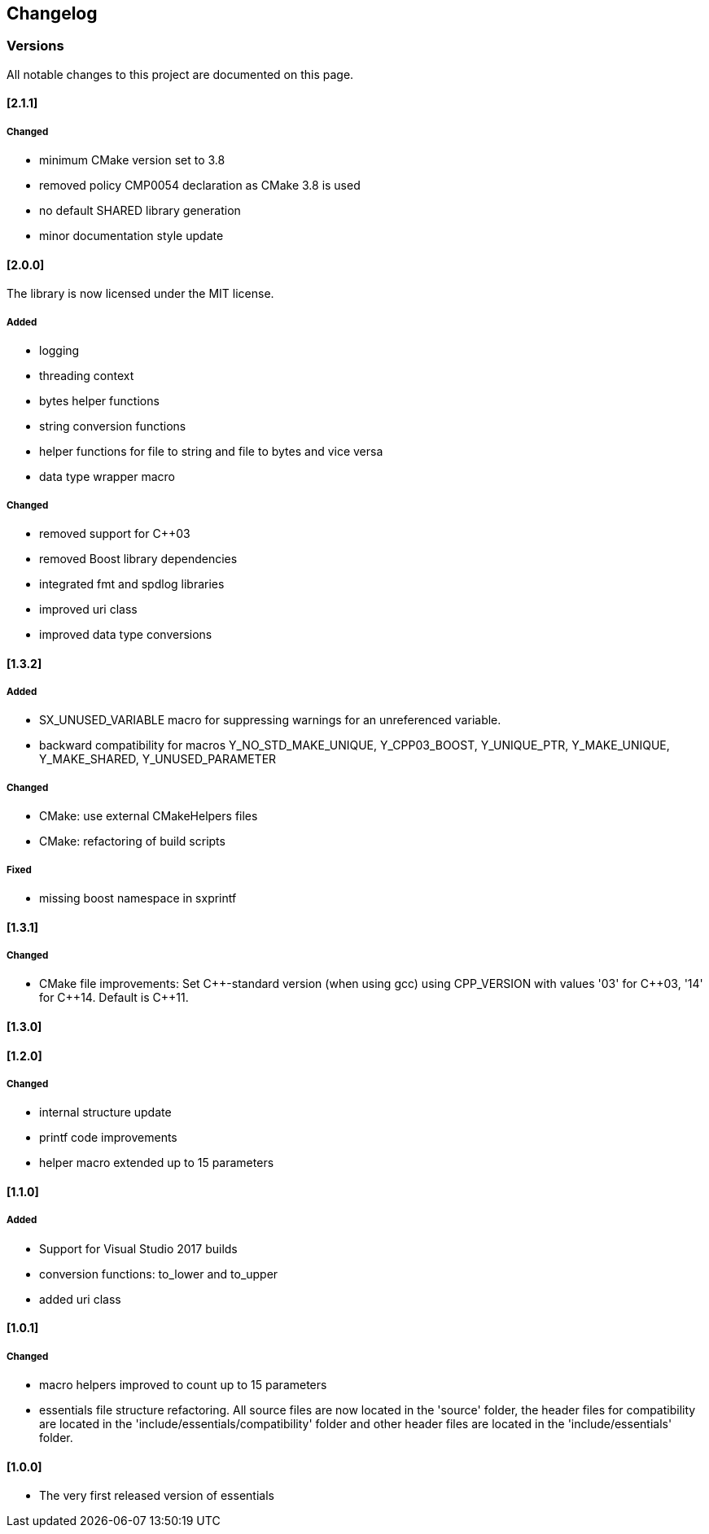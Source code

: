 == Changelog
=== Versions

All notable changes to this project are documented on this page. 


==== [2.1.1]

===== Changed

- minimum CMake version set to 3.8
- removed policy CMP0054 declaration as CMake 3.8 is used
- no default SHARED library generation
- minor documentation style update


==== [2.0.0]

The library is now licensed under the MIT license.

===== Added
- logging
- threading context
- bytes helper functions
- string conversion functions
- helper functions for file to string and file to bytes and vice versa
- data type wrapper macro

===== Changed
- removed support for C++03
- removed Boost library dependencies
- integrated fmt and spdlog libraries
- improved uri class
- improved data type conversions


==== [1.3.2]
===== Added
* SX_UNUSED_VARIABLE macro for suppressing warnings for an unreferenced variable.
* backward compatibility for macros Y_NO_STD_MAKE_UNIQUE, Y_CPP03_BOOST, Y_UNIQUE_PTR, Y_MAKE_UNIQUE, Y_MAKE_SHARED, Y_UNUSED_PARAMETER 

===== Changed
* CMake: use external CMakeHelpers files 
* CMake: refactoring of build scripts 

===== Fixed
* missing boost namespace in sxprintf 

==== [1.3.1]
===== Changed
* CMake file improvements: Set {CPP}-standard version (when using gcc) using CPP_VERSION with values '03' for {CPP}03, '14' for {CPP}14. Default is {CPP}11. 

==== [1.3.0]
==== [1.2.0]
===== Changed
* internal structure update
* printf code improvements
* helper macro extended up to 15 parameters 

==== [1.1.0]
===== Added
* Support for Visual Studio 2017 builds 
* conversion functions: to_lower and to_upper 
* added uri class 

==== [1.0.1]
===== Changed
* macro helpers improved to count up to 15 parameters 
* essentials file structure refactoring. All source files are now located in the 'source' folder, the header files for compatibility are located in the 'include/essentials/compatibility' folder and other header files are located in the 'include/essentials' folder. 

==== [1.0.0]
* The very first released version of essentials 